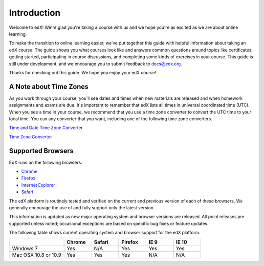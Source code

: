 .. _Introduction:

#################
Introduction
#################

Welcome to edX! We're glad you're taking a course with us and we hope you're as 
excited as we are about online learning.

To make the transition to online learning easier, we've put together this guide
with helpful information about taking an edX course. The guide shows you what
courses look like and answers common questions around topics like certificates,
getting started, participating in course discussions, and completing some kinds
of exercises in your course. This guide is still under development, and we
encourage you to submit feedback to `docs@edx.org <mailto://docs@edx.org>`_.

Thanks for checking out this guide. We hope you enjoy your edX course!

.. _Time Zones:

************************
A Note about Time Zones 
************************

As you work through your course, you'll see dates and times when new materials 
are released and when homework assignments and exams are due. It's important to 
remember that edX lists all times in universal coordinated time (UTC). 
When you see a time in your course, we recommend that you use a time zone converter 
to convert the UTC time to your local time. You can any converter that you want, 
including one of the following time zone converters.

`Time and Date Time Zone Converter <http://www.timeanddate.com/worldclock/converter.html>`_

`Time Zone Converter <http://www.timezoneconverter.com/cgi-bin/tzc.tzc>`_


.. _Browsers:

************************
Supported Browsers 
************************

EdX runs on the following browsers:

* `Chrome <https://www.google.com/chrome>`_
* `Firefox <https://mozilla.org/firefox>`_
* `Internet Explorer <https://microsoft.com/ie>`_
* `Safari <https://www.apple.com/safari>`_

The edX platform is routinely tested and verified on the current
and previous version of each of these browsers. We generally encourage the
use of and fully support only the latest version.

This information is updated as new major operating system and browser versions
are released. All point releases are supported unless noted; occasional
exceptions are based on specific bug fixes or feature updates.

The following table shows current operating system and browser support for the edX
platform.

.. list-table::
   :widths: 20 10 10 10 10 10
   :header-rows: 1

   * -
     - Chrome
     - Safari
     - Firefox
     - IE 9
     - IE 10
   * - Windows 7
     - Yes
     - N/A
     - Yes
     - Yes
     - Yes
   * - Mac OSX 10.8 or 10.9
     - Yes
     - Yes
     - Yes
     - N/A
     - N/A

